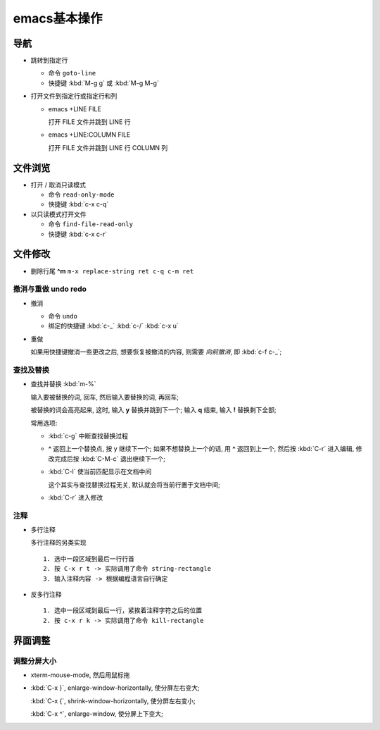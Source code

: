 ===============
 emacs基本操作
===============

导航
====

- 跳转到指定行

  - 命令 ``goto-line``
  - 快捷键 :kbd:`M-g g` 或 :kbd:`M-g M-g`

- 打开文件到指定行或指定行和列

  - emacs +LINE FILE

    打开 FILE 文件并跳到 LINE 行

  - emacs +LINE:COLUMN FILE

    打开 FILE 文件并跳到 LINE 行 COLUMN 列

文件浏览
========

- 打开 / 取消只读模式

  - 命令 ``read-only-mode``
  - 快捷键 :kbd:`c-x c-q`

- 以只读模式打开文件

  - 命令 ``find-file-read-only``
  - 快捷键 :kbd:`c-x c-r`

文件修改
========

- 删除行尾 **^m** ``m-x replace-string ret c-q c-m ret``

撤消与重做 undo redo
--------------------

- 撤消

  - 命令 ``undo``
  - 绑定的快捷键 :kbd:`c-_`  :kbd:`c-/`  :kbd:`c-x u`

- 重做

  如果用快捷键撤消一些更改之后, 想要恢复被撤消的内容, 则需要 *向前撤消*,
  即 :kbd:`c-f c-_`;

查找及替换
----------

- 查找并替换 :kbd:`m-%`

  输入要被替换的词, 回车, 然后输入要替换的词, 再回车;

  被替换的词会高亮起来, 这时, 输入 **y** 替换并跳到下一个;
  输入 **q** 结束, 输入 **!** 替换剩下全部;

  常用选项:

  - :kbd:`c-g` 中断查找替换过程
  -  **^** 返回上一个替换点, 按 y 继续下一个; 如果不想替换上一个的话, 用 **^**
     返回到上一个, 然后按 :kbd:`C-r` 进入编辑,
     修改完成后按 :kbd:`C-M-c` 退出继续下一个;
  - :kbd:`C-l` 使当前匹配显示在文档中间

    这个其实与查找替换过程无关, 默认就会将当前行置于文档中间;

  - :kbd:`C-r` 进入修改

注释
----

- 多行注释

  多行注释的另类实现 ::

    1. 选中一段区域到最后一行行首
    2. 按 C-x r t -> 实际调用了命令 string-rectangle
    3. 输入注释内容 -> 根据编程语言自行确定

- 反多行注释

  ::

     1. 选中一段区域到最后一行，紧挨着注释字符之后的位置
     2. 按 c-x r k -> 实际调用了命令 kill-rectangle


界面调整
========

调整分屏大小
------------

- xterm-mouse-mode, 然后用鼠标拖
- :kbd:`C-x }`, enlarge-window-horizontally, 使分屏左右变大;

  :kbd:`C-x {`, shrink-window-horizontally, 使分屏左右变小;

  :kbd:`C-x ^`, enlarge-window, 使分屏上下变大;
